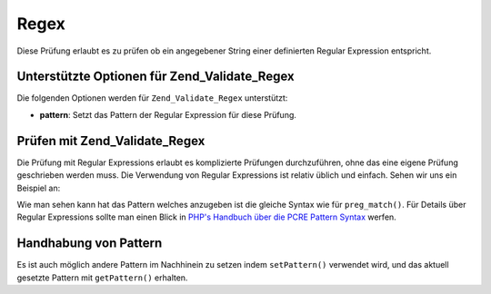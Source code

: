 .. _zend.validate.set.regex:

Regex
=====

Diese Prüfung erlaubt es zu prüfen ob ein angegebener String einer definierten Regular Expression entspricht.

.. _zend.validate.set.regex.options:

Unterstützte Optionen für Zend_Validate_Regex
---------------------------------------------

Die folgenden Optionen werden für ``Zend_Validate_Regex`` unterstützt:

- **pattern**: Setzt das Pattern der Regular Expression für diese Prüfung.

.. _zend.validate.set.regex.basic:

Prüfen mit Zend_Validate_Regex
------------------------------

Die Prüfung mit Regular Expressions erlaubt es komplizierte Prüfungen durchzuführen, ohne das eine eigene
Prüfung geschrieben werden muss. Die Verwendung von Regular Expressions ist relativ üblich und einfach. Sehen wir
uns ein Beispiel an:

.. code-block:: php
   :linenos:

   $validator = new Zend_Validate_Regex(array('pattern' => '/^Test/');

   $validator->isValid("Test"); // Gibt true zurück
   $validator->isValid("Testing"); // Gibt true zurück
   $validator->isValid("Pest"); // Gibt false zurück

Wie man sehen kann hat das Pattern welches anzugeben ist die gleiche Syntax wie für ``preg_match()``. Für Details
über Regular Expressions sollte man einen Blick in `PHP's Handbuch über die PCRE Pattern Syntax`_ werfen.

.. _zend.validate.set.regex.handling:

Handhabung von Pattern
----------------------

Es ist auch möglich andere Pattern im Nachhinein zu setzen indem ``setPattern()`` verwendet wird, und das aktuell
gesetzte Pattern mit ``getPattern()`` erhalten.

.. code-block:: php
   :linenos:

   $validator = new Zend_Validate_Regex(array('pattern' => '/^Test/');
   $validator->setPattern('ing$/');

   $validator->isValid("Test"); // Gibt false zurück
   $validator->isValid("Testing"); // Gibt true zurück
   $validator->isValid("Pest"); // Gibt false zurück



.. _`PHP's Handbuch über die PCRE Pattern Syntax`: http://php.net/manual/en/reference.pcre.pattern.syntax.php
